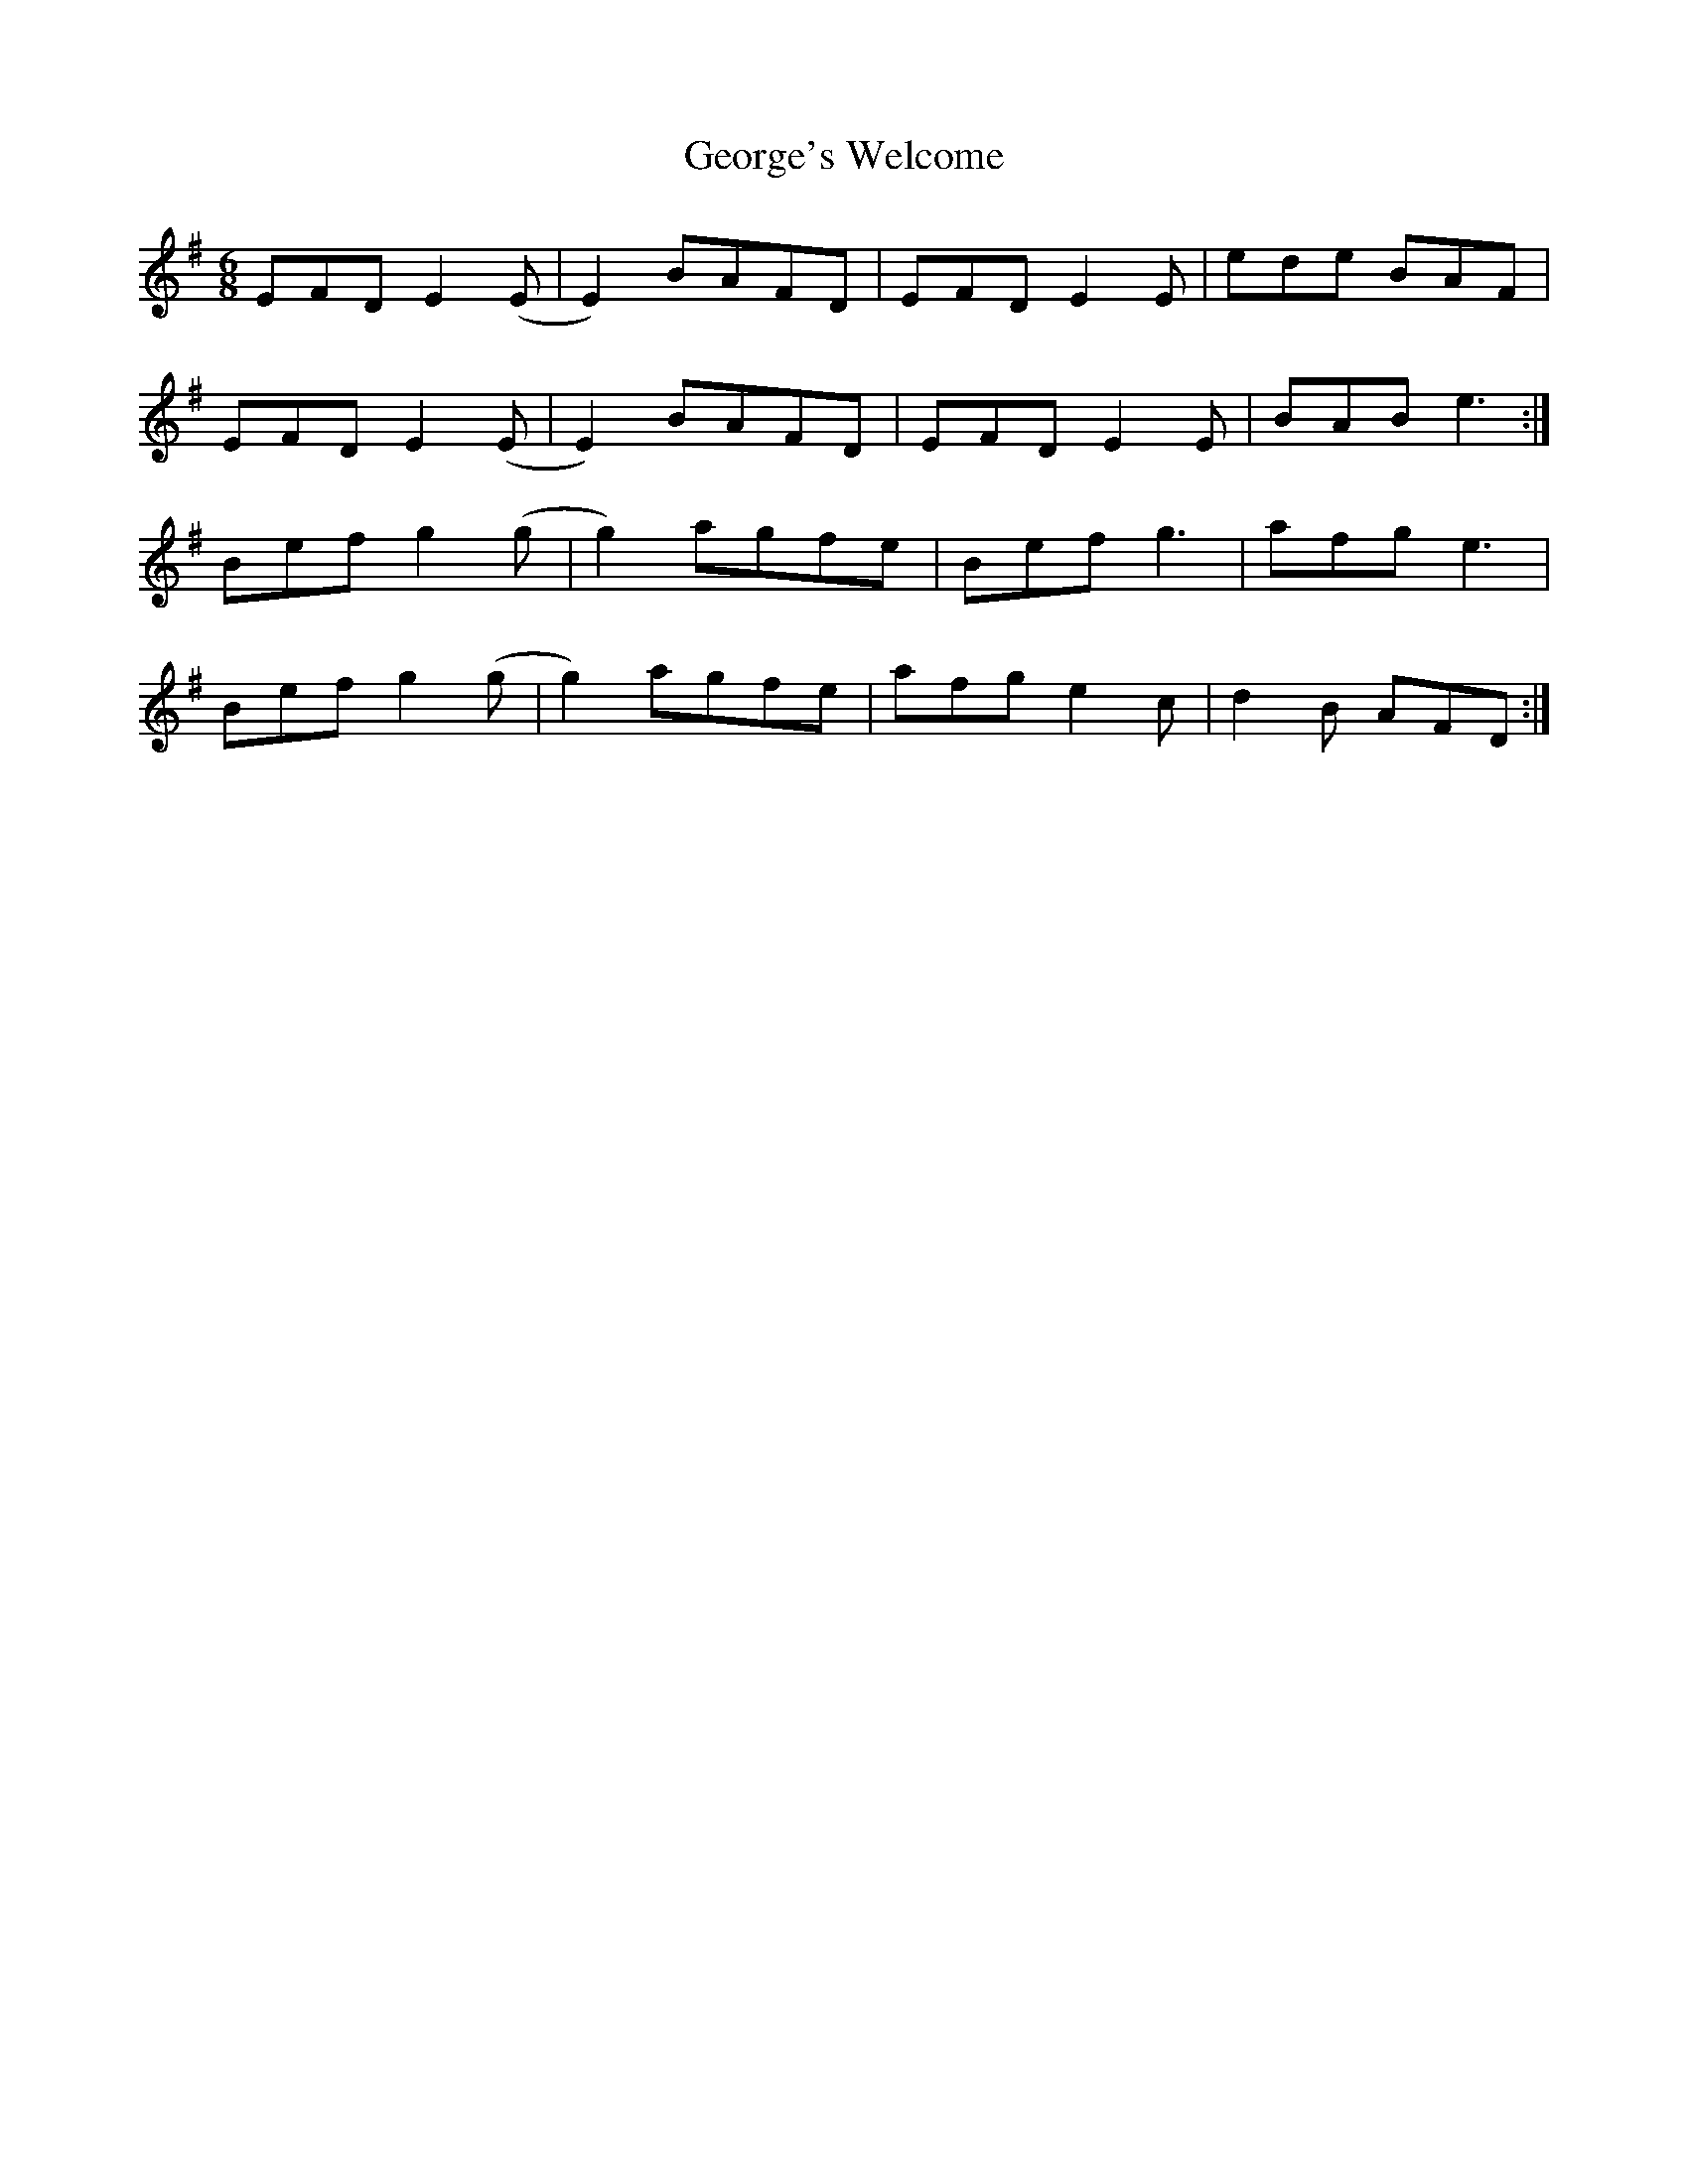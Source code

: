 X: 15044
T: George's Welcome
R: jig
M: 6/8
K: Gmajor
EFD E2(E|E2) BAFD|EFD E2E|ede BAF|
EFD E2(E|E2) BAFD|EFD E2E|BAB e3:|
Bef g2(g|g2) agfe|Bef g3|afg e3|
Bef g2(g|g2) agfe|afg e2c|d2B AFD:|

